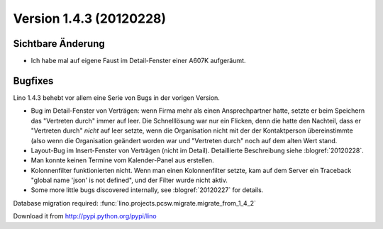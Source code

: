 Version 1.4.3 (20120228)
========================

Sichtbare Änderung
------------------

- Ich habe mal auf eigene Faust im Detail-Fenster einer A607K aufgeräumt.

Bugfixes
--------

Lino 1.4.3 behebt vor allem eine Serie von Bugs in der vorigen Version.

- Bug im Detail-Fenster von Verträgen: 
  wenn Firma mehr als einen Ansprechpartner hatte,
  setzte er beim Speichern das "Vertreten durch" 
  immer auf leer. Die Schnelllösung war nur ein Flicken, 
  denn die hatte den Nachteil, dass er "Vertreten durch" *nicht* 
  auf leer setzte, 
  wenn die Organisation nicht mit der der Kontaktperson 
  übereinstimmte (also wenn die Organisation geändert worden war 
  und "Vertreten durch" noch auf dem alten Wert stand.
  
- Layout-Bug im Insert-Fenster von Verträgen (nicht im Detail).
  Detaillierte Beschreibung siehe :blogref:`20120228`.

- Man konnte keinen Termine vom Kalender-Panel aus erstellen.

- Kolonnenfilter funktionierten nicht. 
  Wenn man einen Kolonnenfilter setzte, kam auf dem Server ein Traceback
  "global name 'json' is not defined", und der Filter wurde nicht aktiv.

- Some more little bugs discovered internally, see :blogref:`20120227` 
  for details.


Database migration required:
:func:`lino.projects.pcsw.migrate.migrate_from_1_4_2`

    
Download it from http://pypi.python.org/pypi/lino


